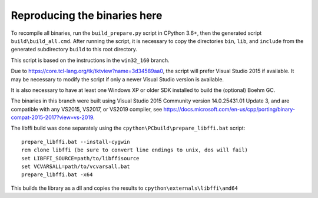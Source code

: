 Reproducing the binaries here
=============================

To recompile all binaries, run the ``build_prepare.py`` script in CPython 3.6+,
then the generated script ``build\build_all.cmd``. After running the script,
it is necessary to copy the directories ``bin``, ``lib``, and ``include``
from the generated subdirectory ``build`` to this root directory.

This script is based on the instructions in the ``win32_160`` branch.

Due to https://core.tcl-lang.org/tk/tktview?name=3d34589aa0, the script will
prefer Visual Studio 2015 if available. It may be necessary to modify the script
if only a newer Visual Studio version is available.

It is also necessary to have at least one Windows XP or older SDK installed
to build the (optional) Boehm GC.

The binaries in this branch were built using Visual Studio 2015 Community
version 14.0.25431.01 Update 3, and are compatible with any VS2015, VS2017, or VS2019 compiler,
see https://docs.microsoft.com/en-us/cpp/porting/binary-compat-2015-2017?view=vs-2019.

The libffi build was done separately using the
``cpython\PCbuild\prepare_libffi.bat`` script::

    prepare_libffi.bat --install-cygwin
    rem clone libffi (be sure to convert line endings to unix, dos will fail)
    set LIBFFI_SOURCE=path/to/libffisource
    set VCVARSALL=path/to/vcvarsall.bat
    prepare_libffi.bat -x64

This builds the library as a dll and copies the results to
``cpython\externals\libffi\amd64``
